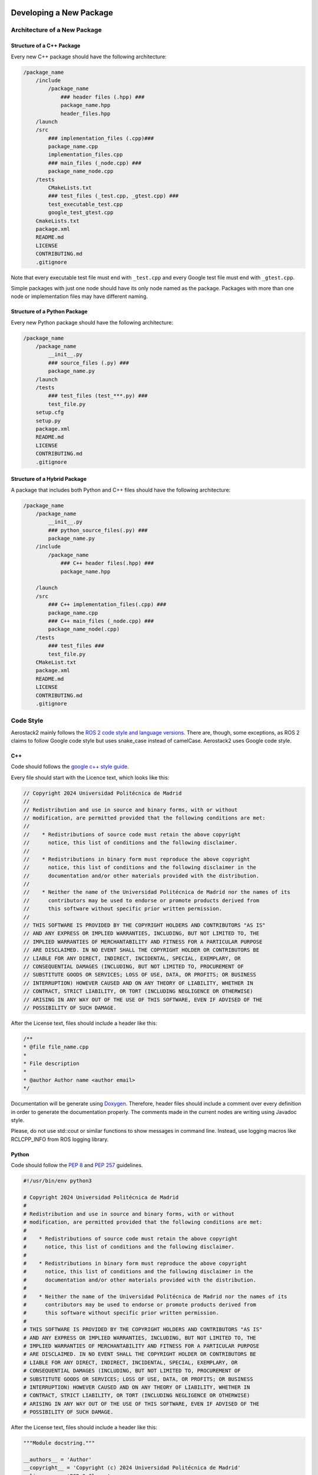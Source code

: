 .. _development_guide_new_pkg:

------------------------
Developing a New Package
------------------------


.. _development_guide_new_pkg_architecture:

Architecture of a New Package
=============================

Structure of a C++ Package
--------------------------

Every new C++ package should have the following architecture:

.. code-block::

    /package_name
        /include
            /package_name
                ### header files (.hpp) ###
                package_name.hpp
                header_files.hpp
        /launch
        /src
            ### implementation_files (.cpp)###
            package_name.cpp
            implementation_files.cpp
            ### main_files (_node.cpp) ###
            package_name_node.cpp
        /tests
            CMakeLists.txt
            ### test_files (_test.cpp, _gtest.cpp) ###
            test_executable_test.cpp
            google_test_gtest.cpp
        CmakeLists.txt
        package.xml
        README.md
        LICENSE
        CONTRIBUTING.md
        .gitignore

Note that every executable test file must end with ``_test.cpp`` and every Google test file must end with ``_gtest.cpp``.

Simple packages with just one node should have its only node named as the package. Packages with more than one node or
implementation files may have different naming.

Structure of a Python Package
-----------------------------

Every new Python package should have the following architecture:

.. code-block::

    /package_name
        /package_name
            __init__.py
            ### source_files (.py) ###
            package_name.py
        /launch
        /tests
            ### test_files (test_***.py) ###
            test_file.py
        setup.cfg
        setup.py
        package.xml
        README.md
        LICENSE
        CONTRIBUTING.md
        .gitignore

Structure of a Hybrid Package
-----------------------------

A package that includes both Python and C++ files should have the following architecture:

.. code-block::

    /package_name
        /package_name
            __init__.py
            ### python_source_files(.py) ###
            package_name.py
        /include
            /package_name
                ### C++ header files(.hpp) ###
                package_name.hpp
        
        /launch
        /src
            ### C++ implementation_files(.cpp) ###
            package_name.cpp
            ### C++ main_files (_node.cpp) ###
            package_name_node(.cpp)
        /tests
            ### test_files ###
            test_file.py
        CMakeList.txt
        package.xml
        README.md
        LICENSE
        CONTRIBUTING.md
        .gitignore

.. _development_guide_new_pkg_code_style:

Code Style
==========

Aerostack2 mainly follows the `ROS 2 code style and language versions <https://docs.ros.org/en/humble/The-ROS2-Project/Contributing/Code-Style-Language-Versions.html>`_. 
There are, though, some exceptions, as ROS 2 claims to follow Google code style but uses snake_case
instead of camelCase. Aerostack2 uses Google code style.


.. _development_guide_new_pkg_code_style_c++:

C++
---

Code should follows the `google c++ style guide <https://google.github.io/styleguide/cppguide.html>`_.

Every file should start with the Licence text, which looks like this:

.. code-block:: c++

    // Copyright 2024 Universidad Politécnica de Madrid
    //
    // Redistribution and use in source and binary forms, with or without
    // modification, are permitted provided that the following conditions are met:
    //
    //    * Redistributions of source code must retain the above copyright
    //      notice, this list of conditions and the following disclaimer.
    //
    //    * Redistributions in binary form must reproduce the above copyright
    //      notice, this list of conditions and the following disclaimer in the
    //      documentation and/or other materials provided with the distribution.
    //
    //    * Neither the name of the Universidad Politécnica de Madrid nor the names of its
    //      contributors may be used to endorse or promote products derived from
    //      this software without specific prior written permission.
    //
    // THIS SOFTWARE IS PROVIDED BY THE COPYRIGHT HOLDERS AND CONTRIBUTORS "AS IS"
    // AND ANY EXPRESS OR IMPLIED WARRANTIES, INCLUDING, BUT NOT LIMITED TO, THE
    // IMPLIED WARRANTIES OF MERCHANTABILITY AND FITNESS FOR A PARTICULAR PURPOSE
    // ARE DISCLAIMED. IN NO EVENT SHALL THE COPYRIGHT HOLDER OR CONTRIBUTORS BE
    // LIABLE FOR ANY DIRECT, INDIRECT, INCIDENTAL, SPECIAL, EXEMPLARY, OR
    // CONSEQUENTIAL DAMAGES (INCLUDING, BUT NOT LIMITED TO, PROCUREMENT OF
    // SUBSTITUTE GOODS OR SERVICES; LOSS OF USE, DATA, OR PROFITS; OR BUSINESS
    // INTERRUPTION) HOWEVER CAUSED AND ON ANY THEORY OF LIABILITY, WHETHER IN
    // CONTRACT, STRICT LIABILITY, OR TORT (INCLUDING NEGLIGENCE OR OTHERWISE)
    // ARISING IN ANY WAY OUT OF THE USE OF THIS SOFTWARE, EVEN IF ADVISED OF THE
    // POSSIBILITY OF SUCH DAMAGE.

After the License text, files should include a header like this:

.. code-block:: c++

    /**
    * @file file_name.cpp
    *
    * File description
    *
    * @author Author name <author email>
    */

Documentation will be generate using `Doxygen <https://www.doxygen.nl/manual/docblocks.html>`_.
Therefore, header files should include a comment over every definition in order to generate the documentation properly.
The comments made in the current nodes are writing using Javadoc style.

Please, do not use std::cout or similar functions to show messages in command line. Instead, use logging macros like RCLCPP_INFO from ROS logging library.



.. _development_guide_new_pkg_code_style_python:

Python
------

Code should follow the `PEP 8 <https://peps.python.org/pep-0008/>`_ and `PEP 257 <https://peps.python.org/pep-0257/>`_ guidelines.

.. code-block:: c++

    #!/usr/bin/env python3

    # Copyright 2024 Universidad Politécnica de Madrid
    #
    # Redistribution and use in source and binary forms, with or without
    # modification, are permitted provided that the following conditions are met:
    #
    #    * Redistributions of source code must retain the above copyright
    #      notice, this list of conditions and the following disclaimer.
    #
    #    * Redistributions in binary form must reproduce the above copyright
    #      notice, this list of conditions and the following disclaimer in the
    #      documentation and/or other materials provided with the distribution.
    #
    #    * Neither the name of the Universidad Politécnica de Madrid nor the names of its
    #      contributors may be used to endorse or promote products derived from
    #      this software without specific prior written permission.
    #
    # THIS SOFTWARE IS PROVIDED BY THE COPYRIGHT HOLDERS AND CONTRIBUTORS "AS IS"
    # AND ANY EXPRESS OR IMPLIED WARRANTIES, INCLUDING, BUT NOT LIMITED TO, THE
    # IMPLIED WARRANTIES OF MERCHANTABILITY AND FITNESS FOR A PARTICULAR PURPOSE
    # ARE DISCLAIMED. IN NO EVENT SHALL THE COPYRIGHT HOLDER OR CONTRIBUTORS BE
    # LIABLE FOR ANY DIRECT, INDIRECT, INCIDENTAL, SPECIAL, EXEMPLARY, OR
    # CONSEQUENTIAL DAMAGES (INCLUDING, BUT NOT LIMITED TO, PROCUREMENT OF
    # SUBSTITUTE GOODS OR SERVICES; LOSS OF USE, DATA, OR PROFITS; OR BUSINESS
    # INTERRUPTION) HOWEVER CAUSED AND ON ANY THEORY OF LIABILITY, WHETHER IN
    # CONTRACT, STRICT LIABILITY, OR TORT (INCLUDING NEGLIGENCE OR OTHERWISE)
    # ARISING IN ANY WAY OUT OF THE USE OF THIS SOFTWARE, EVEN IF ADVISED OF THE
    # POSSIBILITY OF SUCH DAMAGE.

After the License text, files should include a header like this:

.. code-block:: c++

    """Module docstring."""

    __authors__ = 'Author'
    __copyright__ = 'Copyright (c) 2024 Universidad Politécnica de Madrid'
    __license__ = 'BSD-3-Clause'
    __version__ = '0.1.0'

.. _development_guide_new_pkg_test:

Test
====

To be used in Aerostack2, every package must pass, at least, the Code Style tests. Additional functional tests might be added to a package to provide a validation of its functionalities.


.. _development_guide_new_pkg_test_style:

Code Style Test
---------------

Aerostack2 uses `ament_lint <https://github.com/ament/ament_lint>`_ to perform style checks over the packages files.

For configuring style tests, this must be added on the ``CMakeList.txt`` of your package:

.. code-block:: cmake

    if(BUILD_TESTING)
        find_package(ament_lint_auto REQUIRED)
        ament_lint_auto_find_test_dependencies()
    endif()

Also, these packages must be added to the ``package.xml``

.. code-block::

        <test_depend>ament_lint_auto</test_depend>
        <test_depend>ament_lint_common</test_depend>

The tests that are performed as part of ament_lint_common can be found `here <https://github.com/ament/ament_lint/blob/humble/ament_lint_common/doc/index.rst>`_.

Some test dependencies are also required and can be installed by running:

.. code-block:: bash

    apt-get install python3-rosdep python3-pip python3-colcon-common-extensions python3-colcon-mixin ros-dev-tools -y
    apt-get install python3-flake8-builtins python3-flake8-comprehensions python3-flake8-docstrings python3-flake8-import-order python3-flake8-quotes -y

The package can now be compiled running:

.. code-block:: bash

    as2 build <package_name>

And to run the tests, execute:

.. code-block:: bash

    as2 test -v <package_name>

The ``-v`` flag will print all the details of the test run, including information about the tests that did not pass and the specific erros that occurred.

.. _development_guide_new_pkg_test_style_CLI:

Running Individual Tests on CLI
^^^^^^^^^^^^^^^^^^^^^^^^^^^^^^^

Ament_lint includes a series of CLI commands with which the tests can be run separately. This might be helpful for fixing the package and eliminate the errors.
These CLI tools can be found on the folder of the specific test on the `ament_lint repository <https://github.com/ament/ament_lint>`_.

· Running and Passing 'ament_uncrustify'
""""""""""""""""""""""""""""""""""""""""""

The test ``ament_uncrustify`` can be launched by running:

.. code-block:: bash

    ament_uncrustify --reformat <path/to/package/directory>/*

Or simply by running the next command from the directory of your package:

.. code-block:: bash

    ament_uncrustify --reformat

Either way, the ``--reformat`` flag will automatically reformat the files in which erros have been found, apart from notifying which are these files.

· Running and Passing 'ament_copyright'
""""""""""""""""""""""""""""""""""""""""""

The test ``ament_copyright`` can be launched by running the next command from your package directory:

.. code-block:: bash

    ament_copyright --add-missing "Universidad Politécnica de Madrid" bsd_3clause

The flag ``--add-missing`` will add the Licence text to all the files that do not include one.

· Running and Passing 'ament_pep257'
""""""""""""""""""""""""""""""""""""""

The test ``ament_pep257`` can be launched by running the next command from your package directory:

.. code-block:: bash

    ament_pep257

The third-party autoformatter `docformatter <https://github.com/PyCQA/docformatter>`_ can be used to help passing this test. It can be installed executing

.. code-block:: bash

    pip install --upgrade docformatter

and launched over the ``.py`` files by running:

.. code-block:: bash

    for file in $(find <path/to/package/directory> -name "*.py"); do
        docformatter --in-place "$file"
    done

This may NOT fix all the errors, but it will eliminate some of them.

· Running and Passing 'ament_cppcheck'
""""""""""""""""""""""""""""""""""""""""

The test ``ament_cppcheck`` can be launched by running the next command from your package directory:

.. code-block:: bash

    ament_cppcheck

You may encounter the following error when running the test alone:

.. code-block:: bash

    cppcheck 2.7 has known performance issues and therefore will not be used, set the AMENT_CPPCHECK_ALLOW_SLOW_VERSIONS environment variable to override this.

This can be fixed by setting the ``AMENT_CPPCHECK_ALLOW_SLOW_VERSIONS`` to whatever that evaluates to 'True', just as the error message indicates:

.. code-block:: bash

    export AMENT_CPPCHECK_ALLOW_SLOW_VERSIONS=true


.. _development_guide_new_pkg_test_functional:

Code Functional Test
--------------------

In aerostack2 we use googletest (GTest) library to perform unit tests across the packages.
GTest complete documentation about how to write your own unit tests can be found at:
https://github.com/google/googletest

To use GTest, the next line must be added to your ``package.xml``

.. code-block::

    <test_depend>ament_cmake_gtest</test_depend>

In order to compile this tests some lines must be added into a **NEW** ``CMakeLists.txt`` file located in a ``tests/`` folder.

.. code-block:: cmake

    # Tests
    file(GLOB TEST_SOURCE "*_test.cpp")

    if(TEST_SOURCE)
    foreach(TEST_FILE ${TEST_SOURCE})
        get_filename_component(TEST_NAME ${TEST_FILE} NAME_WE)

        add_executable(${PROJECT_NAME}_${TEST_NAME} ${TEST_FILE})
        ament_target_dependencies(${PROJECT_NAME}_${TEST_NAME} ${PROJECT_DEPENDENCIES})
        target_link_libraries(${PROJECT_NAME}_${TEST_NAME} ${PROJECT_NAME})
    endforeach()
    endif()

    # GTest
    file(GLOB GTEST_SOURCE "*_gtest.cpp")

    if(GTEST_SOURCE)
    find_package(ament_cmake_gtest REQUIRED)

    foreach(TEST_SOURCE ${GTEST_SOURCE})
        get_filename_component(TEST_NAME ${TEST_SOURCE} NAME_WE)

        ament_add_gtest(${PROJECT_NAME}_${TEST_NAME} ${TEST_SOURCE})
        ament_target_dependencies(${PROJECT_NAME}_${TEST_NAME} ${PROJECT_DEPENDENCIES})
        target_link_libraries(${PROJECT_NAME}_${TEST_NAME} gtest_main ${PROJECT_NAME})
    endforeach()
    endif()

    # Benchmark
    file(GLOB BENCHMARK_SOURCE "*_benchmark.cpp")

    if(BENCHMARK_SOURCE)
    find_package(benchmark REQUIRED)

    foreach(BENCHMARK_FILE ${BENCHMARK_SOURCE})
        get_filename_component(BENCHMARK_NAME ${BENCHMARK_FILE} NAME_WE)

        add_executable(${PROJECT_NAME}_${BENCHMARK_NAME} ${BENCHMARK_FILE})
        target_link_libraries(${PROJECT_NAME}_${BENCHMARK_NAME} ${PROJECT_NAME} benchmark::benchmark)
    endforeach()
    endif()

In order to link and run your functional tests alongside with the code style ones, your package's CMakeLists.txt should follow the next structure:

.. code-block:: cmake

    # Set the minimum required CMake version
    cmake_minimum_required(VERSION 3.5)

    # Set the project name
    set(PROJECT_NAME as2_node_template)
    project(${PROJECT_NAME})

    # Default to C++17 if not set
    if(NOT CMAKE_CXX_STANDARD)
    set(CMAKE_CXX_STANDARD 17)
    endif()

    # Set Release as default build type if not set
    if(NOT CMAKE_BUILD_TYPE)
    set(CMAKE_BUILD_TYPE Release)
    endif()

    # find dependencies
    set(PROJECT_DEPENDENCIES
    ament_cmake
    rclcpp
    as2_core
    as2_msgs
    std_msgs
    )

    foreach(DEPENDENCY ${PROJECT_DEPENDENCIES})
    find_package(${DEPENDENCY} REQUIRED)
    endforeach()

    # Include necessary directories
    include_directories(
    include
    include/${PROJECT_NAME}
    )

    # Set source files
    set(SOURCE_CPP_FILES
    src/${PROJECT_NAME}_node.cpp
    src/${PROJECT_NAME}.cpp
    )

    # Create the node executable
    add_executable(${PROJECT_NAME}_node ${SOURCE_CPP_FILES})
    ament_target_dependencies(${PROJECT_NAME}_node ${PROJECT_DEPENDENCIES})

    # Create the dynamic library
    set(CMAKE_POSITION_INDEPENDENT_CODE ON)
    add_library(${PROJECT_NAME} SHARED ${SOURCE_CPP_FILES})
    ament_target_dependencies(${PROJECT_NAME} ${PROJECT_DEPENDENCIES})

    # Set the public include directories for the library
    target_include_directories(${PROJECT_NAME} PUBLIC
    $<BUILD_INTERFACE:${CMAKE_CURRENT_SOURCE_DIR}/include>
    $<INSTALL_INTERFACE:include>)

    # Install the headers
    install(
    DIRECTORY include/
    DESTINATION include
    )

    # Install the node executable
    install(TARGETS
    ${PROJECT_NAME}_node
    DESTINATION lib/${PROJECT_NAME}
    )

    # Install the shared library
    install(
    TARGETS ${PROJECT_NAME}
    EXPORT export_${PROJECT_NAME}
    ARCHIVE DESTINATION lib
    LIBRARY DESTINATION lib
    RUNTIME DESTINATION bin
    )

    # Export the libraries
    ament_export_libraries(${PROJECT_NAME})

    # Export the targets
    ament_export_targets(export_${PROJECT_NAME})

    # Export the include directories
    ament_export_include_directories(include)

    # Install the launch directory
    install(DIRECTORY
    launch
    DESTINATION share/${PROJECT_NAME}
    )

    # Install the config directory
    install(DIRECTORY
    config
    DESTINATION share/${PROJECT_NAME}
    )

    # Build tests if testing is enabled
    if(BUILD_TESTING)
    find_package(ament_lint_auto REQUIRED)
    file(GLOB_RECURSE EXCLUDE_FILES
        build/*
        install/*
    )
    set(AMENT_LINT_AUTO_FILE_EXCLUDE ${EXCLUDE_FILES})
    ament_lint_auto_find_test_dependencies()

    add_subdirectory(tests)
    endif()

    # Create the ament package
    ament_package()


To run these tests:

.. code-block:: bash

    colcon test

    

------------------------------
Node Template for New Packages
------------------------------

An example node with the proper structure and all the templates can be found `here <https://github.com/aerostack2/as2_node_template>`_.
